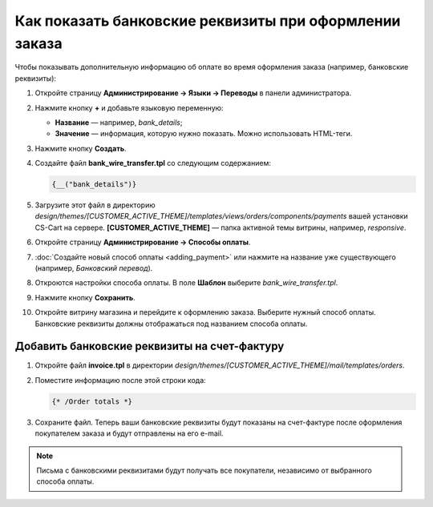 *******************************************************
Как показать банковские реквизиты при оформлении заказа
*******************************************************

Чтобы показывать дополнительную информацию об оплате во время оформления заказа (например, банковские реквизиты):

1. Откройте страницу **Администрирование → Языки → Переводы** в панели администратора.

2. Нажмите кнопку **+** и добавьте языковую переменную:

   * **Название** — например, *bank_details*;

   * **Значение** — информация, которую нужно показать. Можно использовать HTML-теги.

3. Нажмите кнопку **Создать**.

4. Создайте файл **bank_wire_transfer.tpl** со следующим содержанием:

   .. code-block:: none

       {__("bank_details")}

5. Загрузите этот файл в директорию *design/themes/[CUSTOMER_ACTIVE_THEME]/templates/views/orders/components/payments* вашей установки CS-Cart на сервере. **[CUSTOMER_ACTIVE_THEME]** — папка активной темы витрины, например, *responsive*.

6. Откройте страницу **Администрирование → Способы оплаты**.

7. :doc:`Создайте новый способ оплаты <adding_payment>` или нажмите на название уже существующего (например, *Банковский перевод*). 
 
8. Откроются настройки способа оплаты. В поле **Шаблон** выберите *bank_wire_transfer.tpl*.

9. Нажмите кнопку **Сохранить**.

10. Откройте витрину магазина и перейдите к оформлению заказа. Выберите нужный способ оплаты. Банковские реквизиты должны отображаться под названием способа оплаты.

=============================================
Добавить банковские реквизиты на счет-фактуру
============================================= 

1. Откройте файл **invoice.tpl** в директории *design/themes/[CUSTOMER_ACTIVE_THEME]/mail/templates/orders*.

2. Поместите информацию после этой строки кода:

   .. code-block:: none

       {* /Order totals *}

3. Сохраните файл. Теперь ваши банковские реквизиты будут показаны на счет-фактуре после оформления покупателем заказа и будут отправлены на его e-mail.

.. note::

    Письма с банковскими реквизитами будут получать все покупатели, независимо от выбранного способа оплаты.
